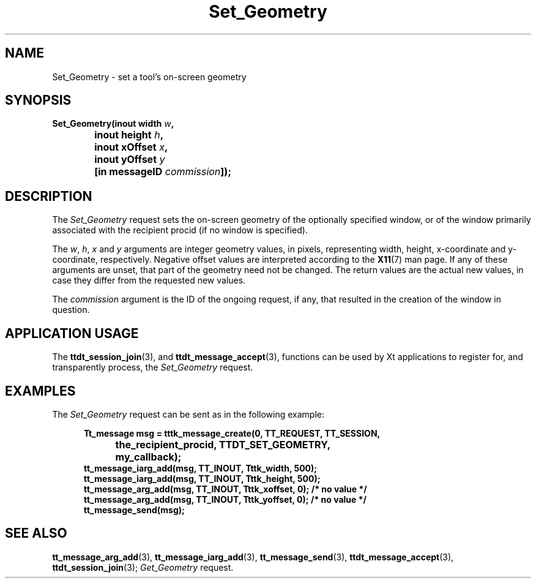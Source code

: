 .TH Set_Geometry 4 "1 March 1996" "ToolTalk 1.3" "Desktop Services Message Sets"
.\" CDE Common Source Format, Version 1.0.0
.\" (c) Copyright 1993, 1994 Hewlett-Packard Company
.\" (c) Copyright 1993, 1994 International Business Machines Corp.
.\" (c) Copyright 1993, 1994 Sun Microsystems, Inc.
.\" (c) Copyright 1993, 1994 Novell, Inc.
.BH "1 March 1996" 
.IX "Set_Geometry.4" "" "Set_Geometry.4" "" 
.SH NAME
Set_Geometry \- set a tool's on-screen geometry
.SH SYNOPSIS
.ft 3
.nf
.ta \w@Set_Geometry(@u
Set_Geometry(inout width \f2w\fP,
	inout height \f2h\fP,
	inout xOffset \f2x\fP,
	inout yOffset \f2y\fP
	[in messageID \f2commission\fP]);
.PP
.fi
.SH DESCRIPTION
The
.I Set_Geometry
request
sets the on-screen geometry of the optionally specified
window, or of the window primarily associated with the recipient
procid (if no window is specified).
.PP
The
.IR w ,
.IR h ,
.I x
and
.I y
arguments are integer geometry values, in pixels,
representing width, height, x-coordinate and y-coordinate,
respectively.
Negative offset values
are interpreted according to the
.BR X11 (7)
man page.
If any of these arguments are unset, that part of the geometry need
not be changed.
The return values are the actual
new values, in case they differ from the requested new values.
.PP
The
.I commission
argument
is the ID of the ongoing request, if any, that resulted in the creation
of the window in question.
.SH "APPLICATION USAGE"
The
.BR ttdt_session_join (3),
and
.BR ttdt_message_accept (3),
functions can be used by Xt applications to register for,
and transparently process, the
.I Set_Geometry
request.
.SH EXAMPLES
The
.I Set_Geometry
request can be sent as in the following example:
.PP
.sp -1
.RS 5
.ta 4m +4m +4m +4m +4m +4m +4m
.nf
.ft 3
Tt_message msg = tttk_message_create(0, TT_REQUEST, TT_SESSION,
			the_recipient_procid, TTDT_SET_GEOMETRY,
			my_callback);
tt_message_iarg_add(msg, TT_INOUT, Tttk_width, 500);
tt_message_iarg_add(msg, TT_INOUT, Tttk_height, 500);
tt_message_arg_add(msg, TT_INOUT, Tttk_xoffset, 0); /* no value */
tt_message_arg_add(msg, TT_INOUT, Tttk_yoffset, 0); /* no value */
tt_message_send(msg);
.PP
.ft 1
.fi
.RE
.SH "SEE ALSO"
.na
.BR tt_message_arg_add (3),
.BR tt_message_iarg_add (3),
.BR tt_message_send (3),
.BR ttdt_message_accept (3),
.BR ttdt_session_join (3);
.I Get_Geometry
request.
